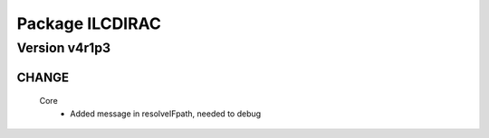 ----------------
Package ILCDIRAC
----------------

Version v4r1p3
--------------

CHANGE
::::::

 Core
  - Added message in resolveIFpath, needed to debug

